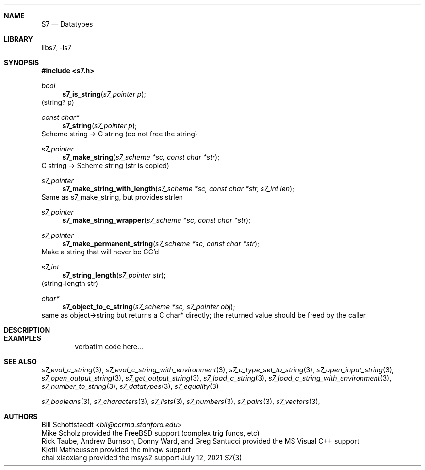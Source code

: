 .Dd July 12, 2021
.Dt S7 3
.Sh NAME
.Nm S7
.Nd Datatypes
.Sh LIBRARY
libs7, -ls7
.Sh SYNOPSIS
.In s7.h
.Ft bool
.Fn s7_is_string "s7_pointer p"
(string? p)
.Ft const char*
.Fn s7_string "s7_pointer p"
Scheme string -> C string (do not free the string)
.Ft s7_pointer
.Fn s7_make_string "s7_scheme *sc, const char *str"
C string -> Scheme string (str is copied)
.Ft s7_pointer
.Fn s7_make_string_with_length "s7_scheme *sc, const char *str, s7_int len"
Same as s7_make_string, but provides strlen
.Ft s7_pointer
.Fn s7_make_string_wrapper "s7_scheme *sc, const char *str"
.Ft s7_pointer
.Fn s7_make_permanent_string "s7_scheme *sc, const char *str"
Make a string that will never be GC'd
.Ft s7_int
.Fn s7_string_length "s7_pointer str"
(string-length str)
.Ft char*
.Fn s7_object_to_c_string "s7_scheme *sc, s7_pointer obj"
same as object->string but returns a C char* directly; the returned value should be freed by the caller
.Sh DESCRIPTION
.Sh EXAMPLES
.Bd -literal -offset indent
verbatim code here...
.Ed
.Pp
.Sh SEE ALSO
.Xr s7_eval_c_string 3 ,
.Xr s7_eval_c_string_with_environment 3 ,
.Xr s7_c_type_set_to_string 3 ,
.Xr s7_open_input_string 3 ,
.Xr s7_open_output_string 3 ,
.Xr s7_get_output_string 3 ,
.Xr s7_load_c_string 3 ,
.Xr s7_load_c_string_with_environment 3 ,
.Xr s7_number_to_string 3 ,
.Xr s7_datatypes 3 ,
.Xr s7_equality 3
.Pp
.Xr s7_booleans 3 ,
.Xr s7_characters 3 ,
.Xr s7_lists 3 ,
.Xr s7_numbers 3 ,
.Xr s7_pairs 3 ,
.Xr s7_vectors 3 ,
.Sh AUTHORS
.An Bill Schottstaedt Aq Mt bil@ccrma.stanford.edu
.An Mike Scholz
provided the FreeBSD support (complex trig funcs, etc)
.An Rick Taube, Andrew Burnson, Donny Ward, and Greg Santucci
provided the MS Visual C++ support
.An Kjetil Matheussen
provided the mingw support
.An chai xiaoxiang
provided the msys2 support
